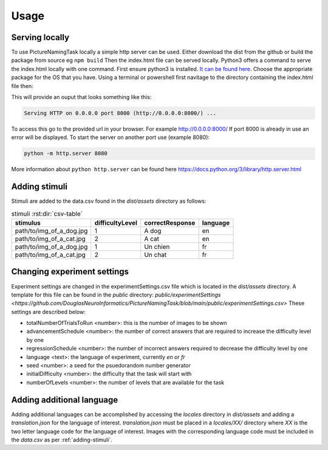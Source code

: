 Usage
=====

.. _installation:

Serving locally
----------------

To use PictureNamingTask locally a simple http server can be used. Either download the dist from the github or build the package from source eg ``npm build`` Then the index.html file can be served locally.
Python3 offers a command to serve the index.html locally with one command. First ensure python3 is installed. `It can be found here <https://www.python.org/downloads/>`_. Choose the appropriate package for the OS that you have. 
Using a terminal or powershell first navitage to the directory containing the index.html file then:

.. code-block:: console
  cd path/to/directory/containing/index.html
  python -m http.server

This will provide an ouput that looks something like this: 

.. code-block:: console

  Serving HTTP on 0.0.0.0 port 8000 (http://0.0.0.0:8000/) ...

To access this go to the provided url in your browser.
For example http://0.0.0.0:8000/
If port 8000 is already in use an error will be displayed.
To start the server on another port use (example 8080):

.. code-block:: console

   python -m http.server 8080

More information about ``python http.server`` can be found here https://docs.python.org/3/library/http.server.html

.. _adding-stimuli:

Adding stimuli
----------------

Stimuli are added to the data.csv found in the `dist/assets` directory as follows:

.. csv-table:: stimuli :rst:dir:`csv-table`
   :header: "stimulus", "difficultyLevel", "correctResponse","language"

   "path/to/img_of_a_dog.jpg",    "1",      "A dog",          "en"
   "path/to/img_of_a_cat.jpg",    "2",      "A cat",          "en"
   "path/to/img_of_a_dog.jpg",    "1",      "Un chien",       "fr"
   "path/to/img_of_a_cat.jpg",    "2",      "Un chat",        "fr"

.. _changing-experiment-settings:

Changing experiment settings
----------------------------

Experiment settings are changed in the experimentSettings.csv file which is located in the `dist/assets` directory. A template for this file can be found in the `public` directory: `public/experimentSettings  <https://github.com/DouglasNeuroInformatics/PictureNamingTask/blob/main/public/experimentSettings.csv>`
These settings are described below:

- totalNumberOfTrialsToRun <number>: this is the number of images to be shown
- advancementSchedule <number>: the number of correct answers that are required to increase the difficulty level by one
- regressionSchedule <number>: the number of incorrect answers required to decrease the difficulty level by one
- language <text>: the language of experiment, currently `en` or `fr`
- seed <number>: a seed for the psuedorandom number generator
- initialDifficulty <number>: the difficulty that the task will start with
- numberOfLevels <number>: the number of levels that are available for the task

.. csv-table:: experimentSettings :rst:dir:`csv-table`
   :header: totalNumberOfTrialsToRun, advancementSchedule, regressionSchedule, language, seed, initialDifficulty, numberOfLevels,
   5, 2, 0, en, 42, 1, 9

.. _adding-additional-languge:

Adding additional language
--------------------------

Adding additional languages can be accomplished by accessing the `locales` directory in `dist/assets` and adding a `translation.json` for the language of interest. 
`translation.json` must be placed in a `locales/XX/` directory where `XX` is the two letter language code for the language of interest. 
Images with the corresponding language code must be included in the `data.csv` as per :ref:`adding-stimuli`.




